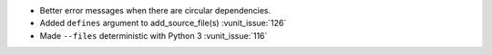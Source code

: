 - Better error messages when there are circular dependencies.
- Added ``defines`` argument to add_source_file(s) :vunit_issue:`126`
- Made ``--files`` deterministic with Python 3 :vunit_issue:`116`
